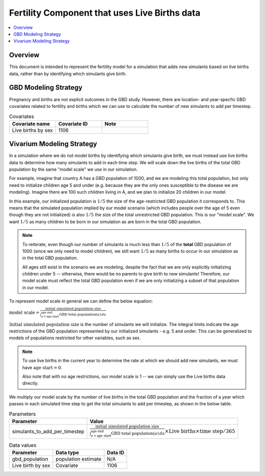 .. _fertility_crude_birth_rate:

..
  Section title decorators for this document:

  ==============
  Document Title
  ==============

  Section Level 1 (#.0)
  ---------------------

  Section Level 2 (#.#)
  +++++++++++++++++++++

  Section Level 3 (#.#.#)
  ~~~~~~~~~~~~~~~~~~~~~~~

  Section Level 4
  ^^^^^^^^^^^^^^^

  Section Level 5
  '''''''''''''''

  The depth of each section level is determined by the order in which each
  decorator is encountered below. If you need an even deeper section level, just
  choose a new decorator symbol from the list here:
  https://docutils.sourceforge.io/docs/ref/rst/restructuredtext.html#sections
  And then add it to the list of decorators above.

==============================================
Fertility Component that uses Live Births data
==============================================

.. contents::
   :local:
   :depth: 1

Overview
-------------

This document is intended to represent the fertility model for a simulation that adds new simulants based on live births data,
rather than by identifying which simulants give birth.

GBD Modeling Strategy
----------------------

Pregnancy and births are not explicit outcomes in the GBD study. However, there are location- and year-specfic GBD covariates related to fertility and births which we can use to calculate the number
of new simulants to add per timestep.

.. list-table:: Covariates
  :widths: 15 15 15
  :header-rows: 1

  * - Covariate name
    - Covariate ID
    - Note
  * - Live births by sex
    - 1106
    - 


Vivarium Modeling Strategy
----------------------------

In a simulation where we do not model births by identifying which simulants give birth, we must instead use live births data
to determine how many simulants to add in each time step.
We will scale down the live births of the total GBD population by the same "model scale"  we use in our simulation.

For example, imagine that country A has a GBD population of 1000, and we are modeling this total population, but only need to initialize children age 5 and under 
(e.g. because they are the only ones susceptible to the disease we are modeling).
Imagine there are 100 such children living in A, and we plan to initialize 20 children in our model. 

In this example, our initialized population is :math:`1/5` the size of the age-restricted GBD population it corresponds to. 
This means that the simulated population implied by our model scenario (which includes people over the age of 5 even though they are not initialized) is also :math:`1/5` 
the size of the total unrestricted GBD population. 
This is our "model scale". We want :math:`1/5` as many children to be born in our simulation as are born in the total GBD population.

.. note::
  To reiterate, even though our number of simulants is much less than :math:`1/5` of the **total** GBD population of 1000 (since we only need to model children), we still want
  :math:`1/5` as many births to occur in our simulation as in the total GBD population. 
  
  All ages still exist in the scenario we are modeling, despite the fact that we are only explicitly initializing children under 5 -- otherwise, there would be no parents to give 
  birth to new simulants! 
  Therefore, our model scale must reflect the total GBD population even if we are only initializing a subset of that population in our model. 

To represent model scale in general we can define the below equation:

:math:`\text{model scale} = \frac{\text{initial simulated population size}}{\int_{a=\text{age start}}^{\text{age end}} \text{GBD total population}(a) \, da}`

:math:`\text{Initial simulated population size}` is the number of simulants we will initialize. 
The integral limits indicate the age restrictions of the GBD population represented by our initialized simulants - e.g. 5 and under. 
This can be generalized to models of populations restricted for other variables, such as sex. 

.. note::
  To use live births in the current year to determine the rate at which we should add new simulants, we must have :math:`\text{age start} = 0`.

  Also note that with no age restrictions, our model scale is 1 -- we can simply use the Live births data directly.

We multiply our model scale by the number of live births in the total GBD population and the fraction of a year which passes in each simulated time step 
to get the total simulants to add per timestep, as shown in the below table.

.. list-table:: Parameters
  :header-rows: 1

  * - Parameter
    - Value
  * - simulants_to_add_per_timestep
    - :math:`\frac{\text{initial simulated population size}}{\int_{a=\text{age start}}^{\text{age end}} \text{GBD total population}(a) \, da} \times \text{Live births} \times \text{time step}/365`

.. list-table:: Data values
  :header-rows: 1

  * - Parameter
    - Data type  
    - Data ID
  * - gbd_population
    - population estimate
    - N/A

  * - Live birth by sex
    - Covariate
    - 1106

  


